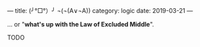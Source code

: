 ---
title:  (╯°□°）╯ ¬(¬(A∨¬A))
category: logic
date: 2019-03-21
---

... or "*what's up with the Law of Excluded Middle*".

#+BEGIN_EXPORT html
<!--more-->
#+END_EXPORT

TODO
